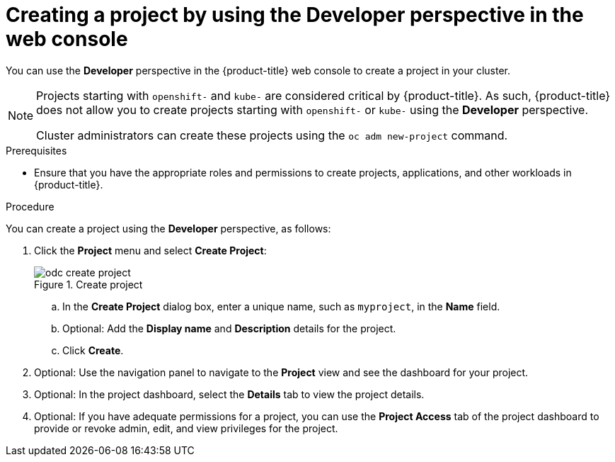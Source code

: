 // Module included in the following assemblies:
//
// applications/projects/working-with-projects.adoc

:_mod-docs-content-type: PROCEDURE
[id="odc-creating-projects-using-developer-perspective_{context}"]
= Creating a project by using the Developer perspective in the web console

You can use the *Developer* perspective in the {product-title} web console to create a project in your cluster.

[NOTE]
====
Projects starting with `openshift-` and `kube-` are considered critical by {product-title}. As such, {product-title} does not allow you to create projects starting with `openshift-` or `kube-` using the *Developer* perspective.

ifndef::openshift-rosa,openshift-dedicated[]
Cluster administrators can create these projects using the `oc adm new-project` command.
endif::openshift-rosa,openshift-dedicated[]
ifdef::openshift-rosa,openshift-dedicated[]
For {product-title} clusters that use the Customer Cloud Subscription (CCS) model, users with `cluster-admin` privileges can create these projects using the `oc adm new-project` command.
endif::openshift-rosa,openshift-dedicated[]

====

.Prerequisites

* Ensure that you have the appropriate roles and permissions to create projects, applications, and other workloads in {product-title}.

.Procedure
You can create a project using the *Developer* perspective, as follows:

. Click the *Project* menu and select *Create Project*:
+

.Create project
image::odc_create_project.png[]

.. In the *Create Project* dialog box, enter a unique name, such as `myproject`, in the *Name* field.
.. Optional: Add the *Display name* and *Description* details for the project.
.. Click *Create*.
. Optional: Use the navigation panel to navigate to the *Project* view and see the dashboard for your project.
. Optional: In the project dashboard, select the *Details* tab to view the project details.
. Optional: If you have adequate permissions for a project, you can use the *Project Access* tab of the project dashboard to provide or revoke admin, edit, and view privileges for the project.
